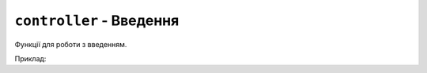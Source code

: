 ``controller`` - Введення
-------------------------

Функції для роботи з введенням.

.. contents::
    :local:
    :depth: 1

Приклад:

.. code-block:: lua
    :linenos:

    display.set_cursor(32, 32)

    while true do
        local state = controller.get_stage()

        if state.a.just_pressed then
            print("A щойно натиснуто!")
        elseif state.a.just_released then
            print("A щойно відпущено!")
        end
    end

.. lua:autoclass:: controller

